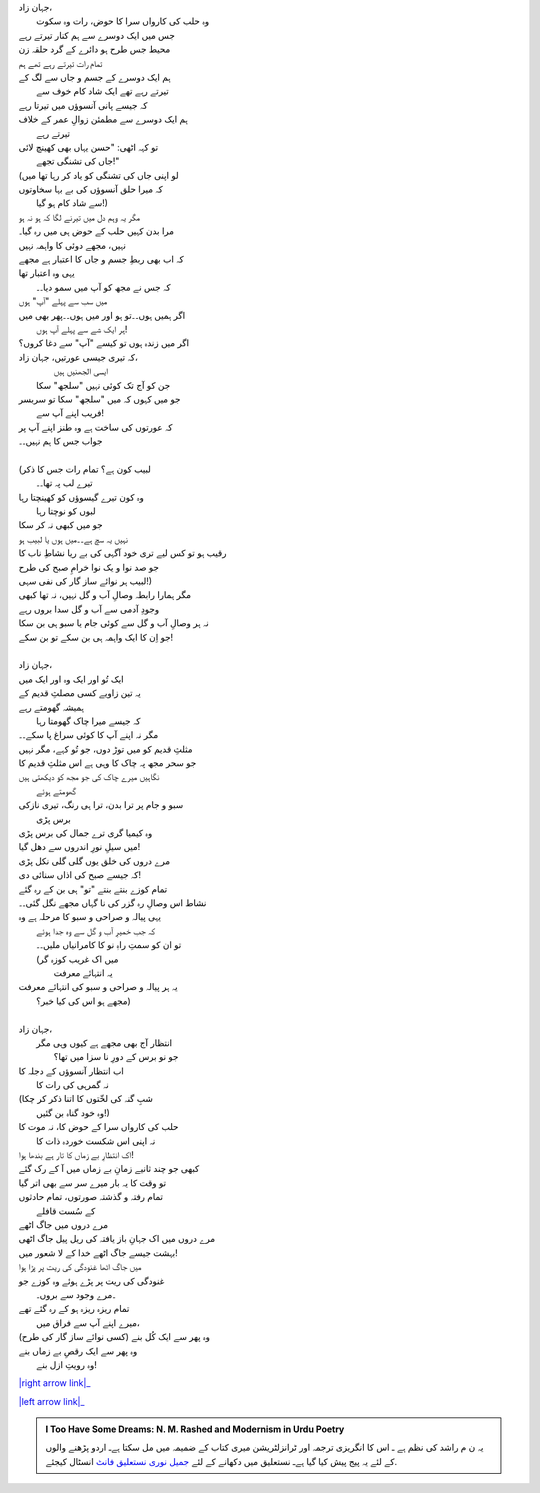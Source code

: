 .. title: §28ـ حسن کوزہ گر ٣
.. slug: itoohavesomedreams/poem_28
.. date: 2015-08-18 16:51:42 UTC
.. tags: poem itoohavesomedreams rashid
.. link: 
.. description: Urdu version of "Ḥasan kūzah-gar 3"
.. type: text



| جہان زاد،
| 	وہ حلب کی کارواں سرا کا حوض، رات وہ سکوت
| جس میں ایک دوسرے سے ہم کنار تیرتے رہے
| محیط جس طرح ہو دائرے کے گرد حلقہ زن
| تمام رات تیرتے رہے تھے ہم
| ہم ایک دوسرے کے جسم و جاں سے لگ کے
| 		تیرتے رہے تھے ایک شاد کام خوف سے
| کہ جیسے پانی آنسوؤں میں تیرتا رہے
| ہم ایک دوسرے سے مطمئن زوالِ عمر کے خلاف
| 			تیرتے رہے
| تو کہہ اٹھی: "حسن یہاں بھی کھینچ لائی
| 			جاں کی تشنگی تجھے!"
| (لو اپنی جاں کی تشنگی کو یاد کر رہا تھا میں
| کہ میرا حلق آنسوؤں کی بے بہا سخاوتوں
| 			سے شاد کام ہو گیا!)
| مگر یہ وہم دل میں تیرنے لگا کہ ہو نہ ہو
| مرا بدن کہیں حلب کے حوض ہی میں رہ گیا۔
| نہیں، مجھے دوئی کا واہمہ نہیں
| کہ اب بھی ربطِ جسم و جاں کا اعتبار ہے مجھے
| یہی وہ اعتبار تھا
| 	کہ جس نے مجھ کو آپ میں سمو دیا۔۔
| میں سب سے پہلے "آپ" ہوں
| اگر ہمیں ہوں۔۔تو ہو اور میں ہوں۔۔پھر بھی میں
| 		ہر ایک شے سے پہلے آپ ہوں!
| اگر میں زندہ ہوں تو کیسے "آپ" سے دغا کروں؟
| کہ تیری جیسی عورتیں، جہان زاد،
| 		ایسی الجھنیں ہیں
| 	جن کو آج تک کوئی نہیں "سلجھ" سکا
| جو میں کہوں کہ میں "سلجھ" سکا تو سربسر
| 				فریب اپنے آپ سے!
| کہ عورتوں کی ساخت ہے وہ طنز اپنے آپ پر
| جواب جس کا ہم نہیں۔۔
| 
| (لبیب کون ہے؟ تمام رات جس کا ذکر
| 			تیرے لب پہ تھا۔۔
| وہ کون تیرے گیسوؤں کو کھینچتا رہا
| 				لبوں کو نوچتا رہا
| جو میں کبھی نہ کر سکا
| نہیں یہ سچ ہے۔۔میں ہوں یا لبیب ہو
| رقیب ہو تو کس لیے تری خود آگہی کی بے ریا نشاطِ ناب کا
| جو صد نوا و یک نوا خرامِ صبح کی طرح
| لبیب ہر نوائے ساز گار کی نفی سہی!)
| مگر ہمارا رابطہ وصالِ آب و گل نہیں، نہ تھا کبھی
| وجودِ آدمی سے آب و گل سدا بروں رہے
| نہ ہر وصالِ آب و گل سے کوئی جام یا سبو ہی بن سکا
| جو اِن کا ایک واہمہ ہی بن سکے تو بن سکے!
| 
| جہان زاد،
| ایک تُو اور ایک وہ اور ایک میں
| یہ تین زاویے کسی مصلثِ قدیم کے
| ہمیشہ گھومتے رہے
| 	کہ جیسے میرا چاک گھومتا رہا
| مگر نہ اپنے آپ کا کوئی سراغ پا سکے۔۔
| مثلثِ قدیم کو میں توڑ دوں، جو تُو کہے، مگر نہیں
| جو سحر مجھ پہ چاک کا وہی ہے اس مثلثِ قدیم کا
| نگاہیں میرے چاک کی جو مجھ کو دیکھتی ہیں
| 				گھومتے ہوئے
| سبو و جام پر ترا بدن، ترا ہی رنگ، تیری نازکی
| 					برس پڑی
| وہ کیمیا گری ترے جمال کی برس پڑی
| میں سیلِ نورِ اندروں سے دھل گیا!
| مرے دروں کی خلق یوں گلی گلی نکل پڑی
| کہ جیسے صبح کی اذاں سنائی دی!
| تمام کوزے بنتے بنتے "تو" ہی بن کے رہ گئے
| نشاط اس وصالِ رہ گزر کی نا گہاں مجھے نگل گئی۔۔
| یہی پیالہ و صراحی و سبو کا مرحلہ ہے وہ
| 	کہ جب خمیرِ آب و گل سے وہ جدا ہوئے
| 	تو ان کو سمتِ راہِ نو کا کامرانیاں ملیں۔۔
| 	(میں اک غریب کوزہ گر
| 				یہ انتہائے معرفت
| یہ ہر پیالہ و صراحی و سبو کی انتہائے معرفت
| 			مجھے ہو اس کی کیا خبر؟)
| 
| جہان زاد،
| 	انتظار آج بھی مجھے ہے کیوں وہی مگر
| 		جو نو برس کے دورِ نا سزا میں تھا؟
| اب انتظار آنسوؤں کے دجلہ کا
| 			نہ گمرہی کی رات کا
| (شبِ گنہ کی لخّتوں کا اتنا ذکر کر چکا
| 			وہ خود گناہ بن گئیں!)
| حلب کی کارواں سرا کے حوض کا، نہ موت کا
| 	نہ اپنی اس شکست خوردہ ذات کا
| اک انتظارِ بے زماں کا تار ہے بندھا ہوا!
| کبھی جو چند ثانیے زمانِ بے زماں میں آ کے رک گئے
| تو وقت کا یہ بار میرے سر سے بھی اتر گیا
| تمام رفتہ و گذشتہ صورتوں، تمام حادثوں
| 			کے سُست قافلے
| مرے دروں میں جاگ اٹھے
| مرے دروں میں اک جہانِ باز یافتہ کی ریل پیل جاگ اٹھی
| بہشت جیسے جاگ اٹھے خدا کے لا شعور میں!
| میں جاگ اٹھا غنودگی کی ریت پر پڑا ہوا
| غنودگی کی ریت پر پڑے ہوئے وہ کوزے جو
| 		۔مرے وجود سے بروں۔
| تمام ریزہ ریزہ ہو کے رہ گئے تھے
| 	میرے اپنے آپ سے فراق میں،
| وہ پھر سے ایک کُل بنے (کسی نوائے ساز گار کی طرح)
| وہ پھر سے ایک رقصِ بے زماں بنے
| 			وہ رویتِ ازل بنے!


|right arrow link|_

|left arrow link|_



.. |right arrow link| replace:: :emoji:`arrow_right` §27. حسن کوزہ گر ٢  
.. _right arrow link: /ur/itoohavesomedreams/poem_27

.. |left arrow link| replace::   §29. حسن کوزہ گر ٤ :emoji:`arrow_left` 
.. _left arrow link: /ur/itoohavesomedreams/poem_29

.. admonition:: I Too Have Some Dreams: N. M. Rashed and Modernism in Urdu Poetry

  یہ ن م راشد کی نظم ہے ـ اس کا انگریزی ترجمہ اور ٹرانزلٹریشن میری کتاب
  کے ضمیمہ میں مل سکتا ہےـ اردو
  پڑھنے والوں کے لئے یہ پیج پیش کیا گیا ہےـ نستعلیق میں
  دکھانے کے لئے 
  `جمیل نوری نستعلیق فانٹ`_  انسٹال کیجئے.


  .. link_figure:: /itoohavesomedreams/
        :title: I Too Have Some Dreams Resource Page
        :class: link-figure
        :image_url: /galleries/i2havesomedreams/i2havesomedreams-small.jpg
        
.. _جمیل نوری نستعلیق فانٹ: http://ur.lmgtfy.com/?q=Jameel+Noori+nastaleeq
 

